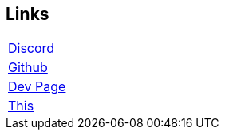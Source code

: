 == Links
===========
[width="100%"]
|====================
| https://discord.gg/VEDV6nt[Discord]
| https://github.com/AltEDU2/The-Adopted-Stabber/[Github]
| https://altedu2.github.io/The-Adopted-Stabber/dev.html[Dev Page]
| https://l.xoytek.xyz/The-Adopted-Stabber[This]
|====================
===========